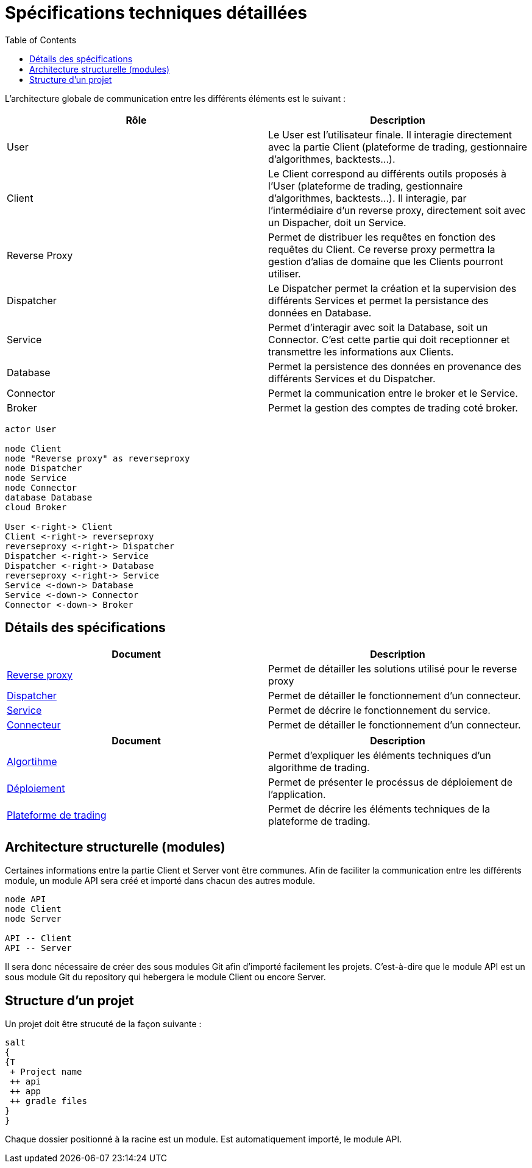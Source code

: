 = Spécifications techniques détaillées
:toc: left

L'architecture globale de communication entre les différents éléments est le suivant :

[%header,cols=2*]
|===
| Rôle | Description

|User
|Le User est l'utilisateur finale. Il interagie directement avec la partie Client (plateforme de trading, gestionnaire d'algorithmes, backtests...).

|Client
|Le Client correspond au différents outils proposés à l'User (plateforme de trading, gestionnaire d'algorithmes, backtests...). Il interagie, par l'intermédiaire d'un reverse proxy, directement soit avec un Dispacher, doit un Service.

|Reverse Proxy
|Permet de distribuer les requêtes en fonction des requêtes du Client. Ce reverse proxy permettra la gestion d'alias de domaine que les Clients pourront utiliser.

|Dispatcher
|Le Dispatcher permet la création et la supervision des différents Services et permet la persistance des données en Database.

|Service
|Permet d'interagir avec soit la Database, soit un Connector. C'est cette partie qui doit receptionner et transmettre les informations aux Clients.

|Database
|Permet la persistence des données en provenance des différents Services et du Dispatcher.

|Connector
|Permet la communication entre le broker et le Service.

|Broker
|Permet la gestion des comptes de trading coté broker.
|===

[plantuml, format="svg"]
....
actor User

node Client
node "Reverse proxy" as reverseproxy
node Dispatcher
node Service
node Connector
database Database
cloud Broker

User <-right-> Client
Client <-right-> reverseproxy
reverseproxy <-right-> Dispatcher
Dispatcher <-right-> Service
Dispatcher <-right-> Database
reverseproxy <-right-> Service
Service <-down-> Database
Service <-down-> Connector
Connector <-down-> Broker
....

== Détails des spécifications

[%header,cols=2*]
|===
| Document | Description

|link:stdreverseproxy.html[Reverse proxy]
|Permet de détailler les solutions utilisé pour le reverse proxy

|link:stddispatcher.html[Dispatcher]
|Permet de détailler le fonctionnement d'un connecteur.

|link:stdservice.html[Service]
|Permet de décrire le fonctionnement du service.

|link:stdconnector.html[Connecteur]
|Permet de détailler le fonctionnement d'un connecteur.
|===

[%header,cols=2*]
|===
| Document | Description

|link:stdalgorithm.html[Algortihme]
|Permet d'expliquer les éléments techniques d'un algorithme de trading.

|link:stddeployment.html[Déploiement]
|Permet de présenter le procéssus de déploiement de l'application.

|link:trading-plateforme.html[Plateforme de trading]
|Permet de décrire les éléments techniques de la plateforme de trading.
|===

== Architecture structurelle (modules)

Certaines informations entre la partie Client et Server vont être communes. Afin de faciliter la communication entre les différents module, un module API sera créé et importé dans chacun des autres module.

[plantuml, format="svg"]
....
node API
node Client
node Server

API -- Client
API -- Server
....

Il sera donc nécessaire de créer des sous modules Git afin d'importé facilement les projets. C'est-à-dire que le module API est un sous module Git du repository qui hebergera le module Client ou encore Server.

== Structure d'un projet

Un projet doit être strucuté de la façon suivante :

[plantuml, format="svg"]
....
salt
{
{T
 + Project name
 ++ api
 ++ app
 ++ gradle files
}
}
....

Chaque dossier positionné à la racine est un module. Est automatiquement importé, le module API.
